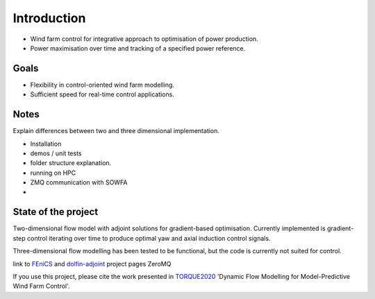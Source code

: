 
Introduction
============

* Wind farm control for integrative approach to optimisation of power production.
* Power maximisation over time and tracking of a specified power reference.

Goals
-----
* Flexibility in control-oriented wind farm modelling.
* Sufficient speed for real-time control applications.


Notes
-----
Explain differences between two and three dimensional implementation.


* Installation
* demos / unit tests
* folder structure explanation.
* running on HPC
* ZMQ communication with SOWFA
*

State of the project
--------------------
Two-dimensional flow model with adjoint solutions for gradient-based optimisation.
Currently implemented is gradient-step control iterating over time to produce optimal yaw and axial induction control signals.

Three-dimensional flow modelling has been tested to be functional, but the code is currently not suited for control.


link to `FEniCS <https://fenicsproject.org/>`_  and `dolfin-adjoint <http://www.dolfin-adjoint.org/>`_ project pages
ZeroMQ

If you use this project, please cite the work presented in `TORQUE2020 <https://doi.org/10.1088/1742-6596/1618/2/022023>`_
'Dynamic Flow Modelling for Model-Predictive Wind Farm Control'.

